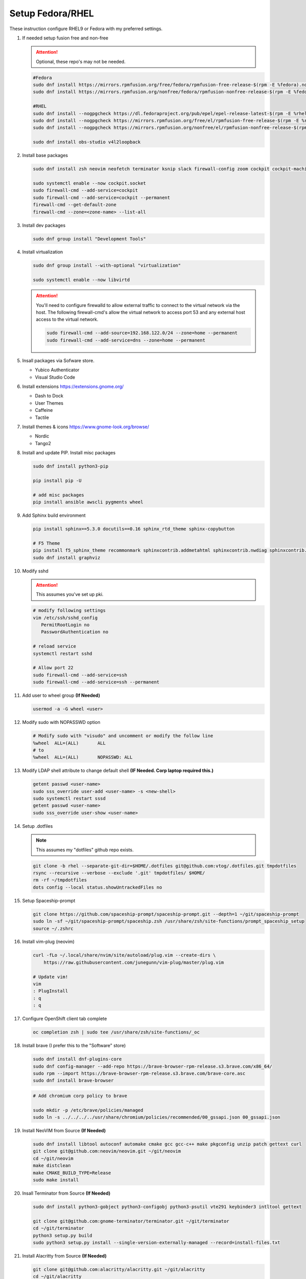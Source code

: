 Setup Fedora/RHEL
=================

These instruction configure RHEL9 or Fedora with my preferred settings.

#. If needed setup fusion free and non-free

   .. attention:: Optional, these repo's may not be needed.

   .. code-block:: bash

      #Fedora
      sudo dnf install https://mirrors.rpmfusion.org/free/fedora/rpmfusion-free-release-$(rpm -E %fedora).noarch.rpm 
      sudo dnf install https://mirrors.rpmfusion.org/nonfree/fedora/rpmfusion-nonfree-release-$(rpm -E %fedora).noarch.rpm

      #RHEL
      sudo dnf install --nogpgcheck https://dl.fedoraproject.org/pub/epel/epel-release-latest-$(rpm -E %rhel).noarch.rpm
      sudo dnf install --nogpgcheck https://mirrors.rpmfusion.org/free/el/rpmfusion-free-release-$(rpm -E %rhel).noarch.rpm 
      sudo dnf install --nogpgcheck https://mirrors.rpmfusion.org/nonfree/el/rpmfusion-nonfree-release-$(rpm -E %rhel).noarch.rpm

      sudo dnf install obs-studio v4l2loopback

#. Install base packages

   .. code-block:: bash

      sudo dnf install zsh neovim neofetch terminator ksnip slack firewall-config zoom cockpit cockpit-machines cockpit-composer

      sudo systemctl enable --now cockpit.socket
      sudo firewall-cmd --add-service=cockpit
      sudo firewall-cmd --add-service=cockpit --permanent
      firewall-cmd --get-default-zone
      firewall-cmd --zone=<zone-name> --list-all

#. Install dev packages

   .. code-block:: bash

      sudo dnf group install "Development Tools"

#. Install virtualization

   .. code-block:: bash

      sudo dnf group install --with-optional "virtualization"

      sudo systemctl enable --now libvirtd

   .. attention:: You'll need to configure firewalld to allow external traffic
      to connect to the virtual network via the host. The following
      firewall-cmd's allow the virtual network to access port 53 and any
      external host access to the virtual network.

      .. code-block:: bash

         sudo firewall-cmd --add-source=192.168.122.0/24 --zone=home --permanent
         sudo firewall-cmd --add-service=dns --zone=home --permanent

#. Insall packages via Sofware store.

   - Yubico Authenticator
   - Visual Studio Code

#. Install extensions https://extensions.gnome.org/

   - Dash to Dock
   - User Themes
   - Caffeine
   - Tactile

#. Install themes & icons https://www.gnome-look.org/browse/

   - Nordic
   - Tango2

#. Install and update PIP. Install misc packages

   .. code-block:: bash

      sudo dnf install python3-pip

      pip install pip -U
      
      # add misc packages
      pip install ansible awscli pygments wheel

#. Add Sphinx build environment

   .. code-block:: bash
   
      pip install sphinx==5.3.0 docutils==0.16 sphinx_rtd_theme sphinx-copybutton

      # F5 Theme
      pip install f5_sphinx_theme recommonmark sphinxcontrib.addmetahtml sphinxcontrib.nwdiag sphinxcontrib.blockdiag sphinxcontrib-websupport
      sudo dnf install graphviz

#. Modify sshd

   .. attention:: This assumes you've set up pki.

   .. code-block:: bash
   
      # modify following settings     
      vim /etc/ssh/sshd_config
         PermitRootLogin no
         PasswordAuthentication no
               
      # reload service
      systemctl restart sshd

      # Allow port 22
      sudo firewall-cmd --add-service=ssh
      sudo firewall-cmd --add-service=ssh --permanent

#. Add user to wheel group **(If Needed)**

   .. code-block:: bash
   
      usermod -a -G wheel <user>

#. Modify sudo with NOPASSWD option

   .. code-block:: bash

      # Modify sudo with "visudo" and uncomment or modify the follow line
      %wheel  ALL=(ALL)       ALL
      # to
      %wheel  ALL=(ALL)       NOPASSWD: ALL

#. Modify LDAP shell attribute to change default shell **(IF Needed. Corp
   laptop required this.)**

   .. code-block:: bash

      getent passwd <user-name>
      sudo sss_override user-add <user-name> -s <new-shell>
      sudo systemctl restart sssd
      getent passwd <user-name>
      sudo sss_override user-show <user-name>

#. Setup .dotfiles

   .. note:: This assumes my "dotfiles" github repo exists.

   .. code-block:: bash

      git clone -b rhel --separate-git-dir=$HOME/.dotfiles git@github.com:vtog/.dotfiles.git tmpdotfiles
      rsync --recursive --verbose --exclude '.git' tmpdotfiles/ $HOME/
      rm -rf ~/tmpdotfiles
      dots config --local status.showUntrackedFiles no

#. Setup Spaceship-prompt

   .. code-block:: bash

      git clone https://github.com/spaceship-prompt/spaceship-prompt.git --depth=1 ~/git/spaceship-prompt
      sudo ln -sf ~/git/spaceship-prompt/spaceship.zsh /usr/share/zsh/site-functions/prompt_spaceship_setup      
      source ~/.zshrc

#. Install vim-plug (neovim)

   .. code-block:: bash

      curl -fLo ~/.local/share/nvim/site/autoload/plug.vim --create-dirs \
          https://raw.githubusercontent.com/junegunn/vim-plug/master/plug.vim

      # Update vim!
      vim
      : PlugInstall
      : q
      : q

#. Configure OpenShift client tab complete

   .. code-block:: bash

      oc completion zsh | sudo tee /usr/share/zsh/site-functions/_oc

#. Install brave (I prefer this to the "Software" store)

   .. code-block:: bash

      sudo dnf install dnf-plugins-core
      sudo dnf config-manager --add-repo https://brave-browser-rpm-release.s3.brave.com/x86_64/
      sudo rpm --import https://brave-browser-rpm-release.s3.brave.com/brave-core.asc
      sudo dnf install brave-browser

   .. code-block:: bash

      # Add chromium corp policy to brave

      sudo mkdir -p /etc/brave/policies/managed
      sudo ln -s ../../../../usr/share/chromium/policies/recommended/00_gssapi.json 00_gssapi.json

#. Install NeoVIM from Source **(If Needed)**

   .. code-block:: bash

      sudo dnf install libtool autoconf automake cmake gcc gcc-c++ make pkgconfig unzip patch gettext curl
      git clone git@github.com:neovim/neovim.git ~/git/neovim
      cd ~/git/neovim
      make distclean
      make CMAKE_BUILD_TYPE=Release
      sudo make install

#. Insall Terminator from Source **(If Needed)**

   .. code-block:: bash

      sudo dnf install python3-gobject python3-configobj python3-psutil vte291 keybinder3 intltool gettext

      git clone git@github.com:gnome-terminator/terminator.git ~/git/terminator
      cd ~/git/terminator
      python3 setup.py build
      sudo python3 setup.py install --single-version-externally-managed --record=install-files.txt    

#. Install Alacritty from Source **(If Needed)**

   .. code-block:: bash

      git clone git@github.com:alacritty/alacritty.git ~/git/alacritty
      cd ~/git/alacritty
      cargo build --release
      sudo cp target/release/alacritty /usr/local/bin # or anywhere else in $PATH
      sudo tic -xe alacritty,alacritty-direct extra/alacritty.info

      # Create Desktop Entry
      sudo cp extra/logo/alacritty-term.svg /usr/share/pixmaps/Alacritty.svg
      sudo desktop-file-install extra/linux/Alacritty.desktop
      sudo update-desktop-databas

      # Create Man Page
      sudo mkdir -p /usr/local/share/man/man1
      gzip -c extra/alacritty.man | sudo tee /usr/local/share/man/man1/alacritty.1.gz > /dev/null
      gzip -c extra/alacritty-msg.man | sudo tee /usr/local/share/man/man1/alacritty-msg.1.gz > /dev/null

      # Create Zsh Shell Completion
      sudo cp extra/completions/_alacritty /usr/share/zsh/site-functions

